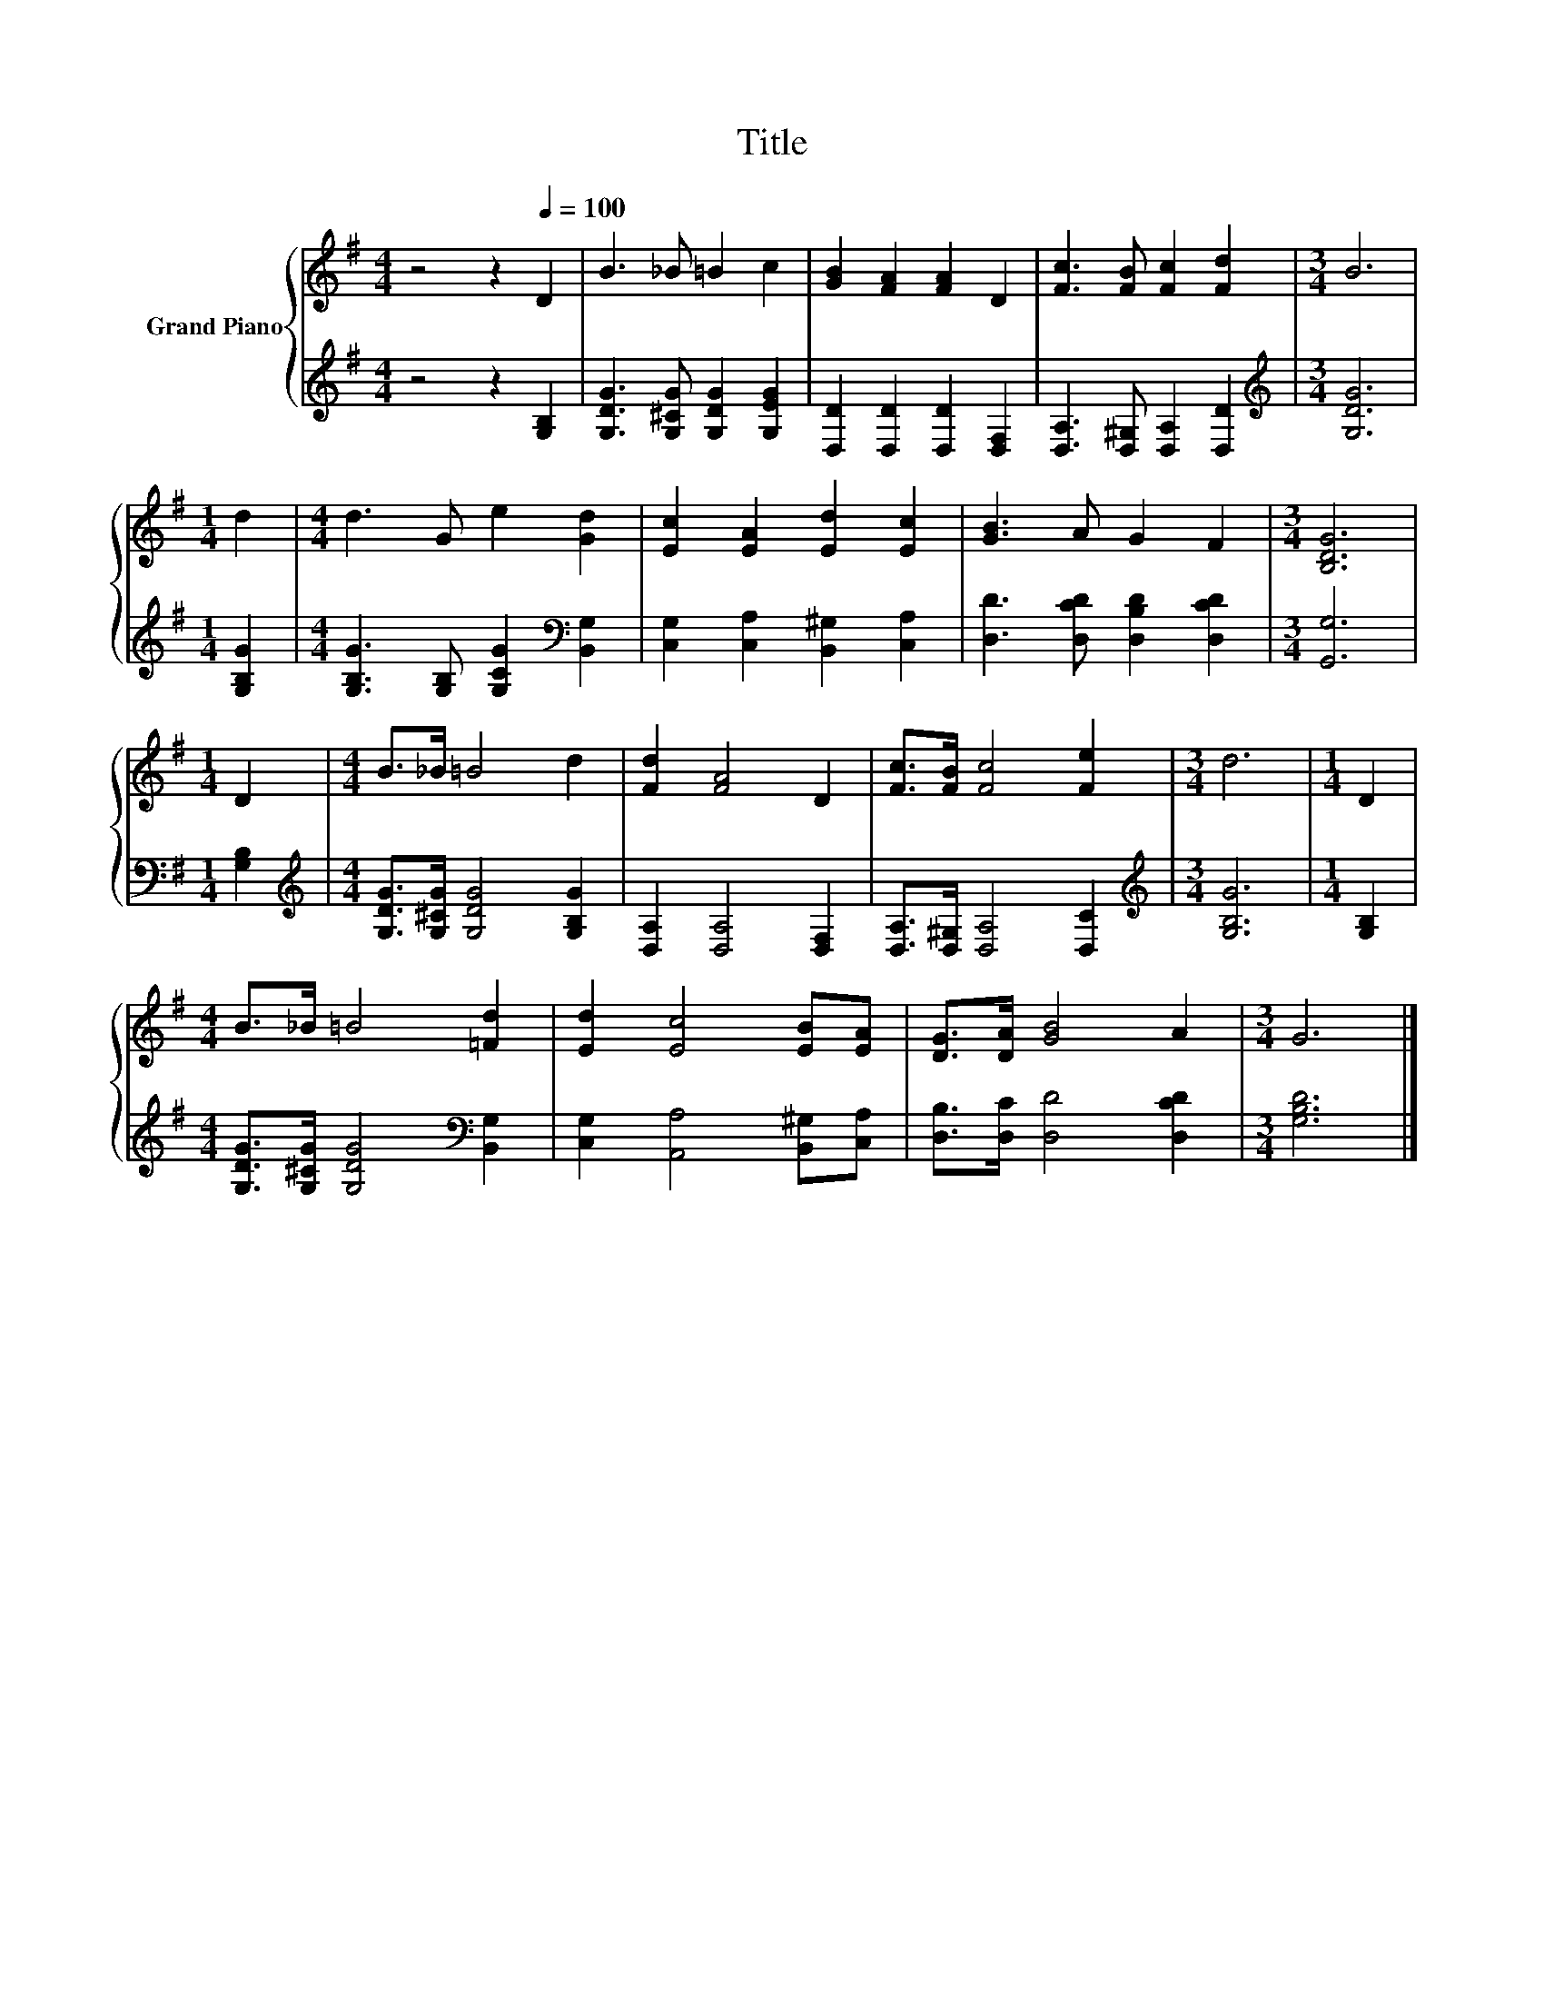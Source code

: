 X:1
T:Title
%%score { 1 | 2 }
L:1/8
M:4/4
K:G
V:1 treble nm="Grand Piano"
V:2 treble 
V:1
 z4 z2[Q:1/4=100] D2 | B3 _B =B2 c2 | [GB]2 [FA]2 [FA]2 D2 | [Fc]3 [FB] [Fc]2 [Fd]2 |[M:3/4] B6 | %5
[M:1/4] d2 |[M:4/4] d3 G e2 [Gd]2 | [Ec]2 [EA]2 [Ed]2 [Ec]2 | [GB]3 A G2 F2 |[M:3/4] [B,DG]6 | %10
[M:1/4] D2 |[M:4/4] B>_B =B4 d2 | [Fd]2 [FA]4 D2 | [Fc]>[FB] [Fc]4 [Fe]2 |[M:3/4] d6 |[M:1/4] D2 | %16
[M:4/4] B>_B =B4 [=Fd]2 | [Ed]2 [Ec]4 [EB][EA] | [DG]>[DA] [GB]4 A2 |[M:3/4] G6 |] %20
V:2
 z4 z2 [G,B,]2 | [G,DG]3 [G,^CG] [G,DG]2 [G,EG]2 | [D,D]2 [D,D]2 [D,D]2 [D,F,]2 | %3
 [D,A,]3 [D,^G,] [D,A,]2 [D,D]2 |[M:3/4][K:treble] [G,DG]6 |[M:1/4] [G,B,G]2 | %6
[M:4/4] [G,B,G]3 [G,B,] [G,CG]2[K:bass] [B,,G,]2 | [C,G,]2 [C,A,]2 [B,,^G,]2 [C,A,]2 | %8
 [D,D]3 [D,CD] [D,B,D]2 [D,CD]2 |[M:3/4] [G,,G,]6 |[M:1/4] [G,B,]2 | %11
[M:4/4][K:treble] [G,DG]>[G,^CG] [G,DG]4 [G,B,G]2 | [D,A,]2 [D,A,]4 [D,F,]2 | %13
 [D,A,]>[D,^G,] [D,A,]4 [D,C]2 |[M:3/4][K:treble] [G,B,G]6 |[M:1/4] [G,B,]2 | %16
[M:4/4] [G,DG]>[G,^CG] [G,DG]4[K:bass] [B,,G,]2 | [C,G,]2 [A,,A,]4 [B,,^G,][C,A,] | %18
 [D,B,]>[D,C] [D,D]4 [D,CD]2 |[M:3/4] [G,B,D]6 |] %20

